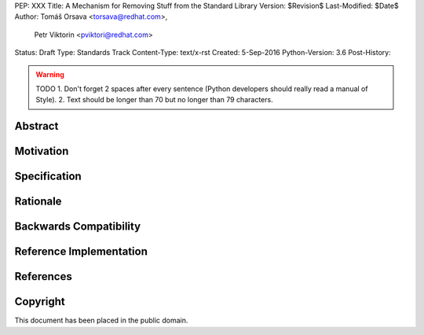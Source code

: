 PEP: XXX
Title: A Mechanism for Removing Stuff from the Standard Library
Version: $Revision$
Last-Modified: $Date$
Author: Tomáš Orsava <torsava@redhat.com>,
        Petr Viktorin <pviktori@redhat.com>
Status: Draft
Type: Standards Track
Content-Type: text/x-rst
Created: 5-Sep-2016
Python-Version: 3.6
Post-History: 

.. warning::
    TODO
    1. Don't forget 2 spaces after every sentence (Python developers should really read a manual of Style).
    2. Text should be longer than 70 but no longer than 79 characters.

Abstract
========

.. XXX::

    Write this last :)

    (~200 words)

    This PEP should handle step ``1)`` from the `initial discussion`_.

Motivation
==========
.. The motivation is critical for PEPs that want to change the Python language. It should clearly explain why the existing language specification is inadequate to address the problem that the PEP solves. PEP submissions without sufficient motivation may be rejected outright.


Specification
=============
.. The technical specification should describe the syntax and semantics of any new language feature. The specification should be detailed enough to allow competing, interoperable implementations for at least the current major Python platforms (CPython, Jython, IronPython, PyPy).


Rationale
=========
.. The rationale fleshes out the specification by describing what motivated the design and why particular design decisions were made. It should describe alternate designs that were considered and related work, e.g. how the feature is supported in other languages.
   The rationale should provide evidence of consensus within the community and discuss important objections or concerns raised during discussion.

.. XXX::

    Mention the needs of:
        * Linux distributions
            * (Debian is already doing this)

        * CPython (modules with missing dependencies may be skipped
          during build)

    (The MicroPython and AppInstaller use cases are not served by this
    particular PEP.)


Backwards Compatibility
=======================

.. XXX:: should not be a problem


Reference Implementation
========================

.. XXX:: link to patch (for ``importlib``?)


References
==========

.. _initial discussion:
    https://mail.python.org/pipermail/python-dev/2016-July/145534.html


Copyright
=========

This document has been placed in the public domain.



..
   Local Variables:
   mode: indented-text
   indent-tabs-mode: nil
   sentence-end-double-space: t
   fill-column: 70
   coding: utf-8
   End:
